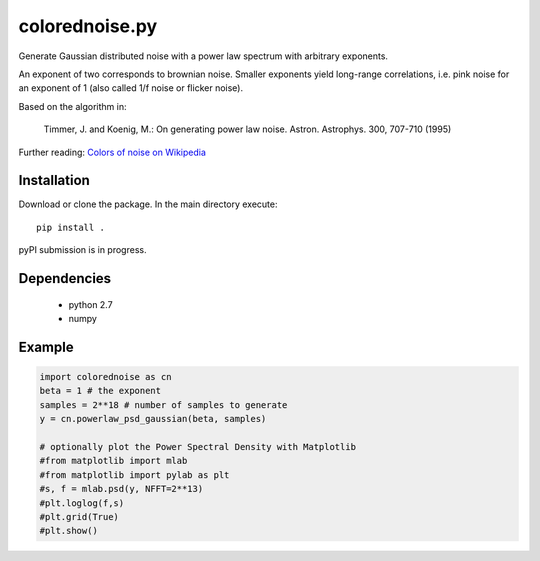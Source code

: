 colorednoise.py
===============

Generate Gaussian distributed noise with a power law spectrum with arbitrary 
exponents. 

An exponent of two corresponds to brownian noise. Smaller exponents 
yield long-range correlations, i.e. pink noise for an exponent of 1 (also 
called 1/f noise or flicker noise).

Based on the algorithm in:
	
    Timmer, J. and Koenig, M.:
    On generating power law noise. 
    Astron. Astrophys. 300, 707-710 (1995)
    
Further reading: 
`Colors of noise on Wikipedia <//en.wikipedia.org/wiki/Colors_of_noise>`_


Installation
------------

Download or clone the package. In the main directory execute::

	pip install .
	
pyPI submission is in progress.
	
Dependencies
------------

	- python 2.7
	- numpy
	

Example
-------

.. code:: python

	import colorednoise as cn
	beta = 1 # the exponent
	samples = 2**18 # number of samples to generate
	y = cn.powerlaw_psd_gaussian(beta, samples)
	
	# optionally plot the Power Spectral Density with Matplotlib
	#from matplotlib import mlab
	#from matplotlib import pylab as plt
	#s, f = mlab.psd(y, NFFT=2**13)
	#plt.loglog(f,s)
	#plt.grid(True)
	#plt.show()
	